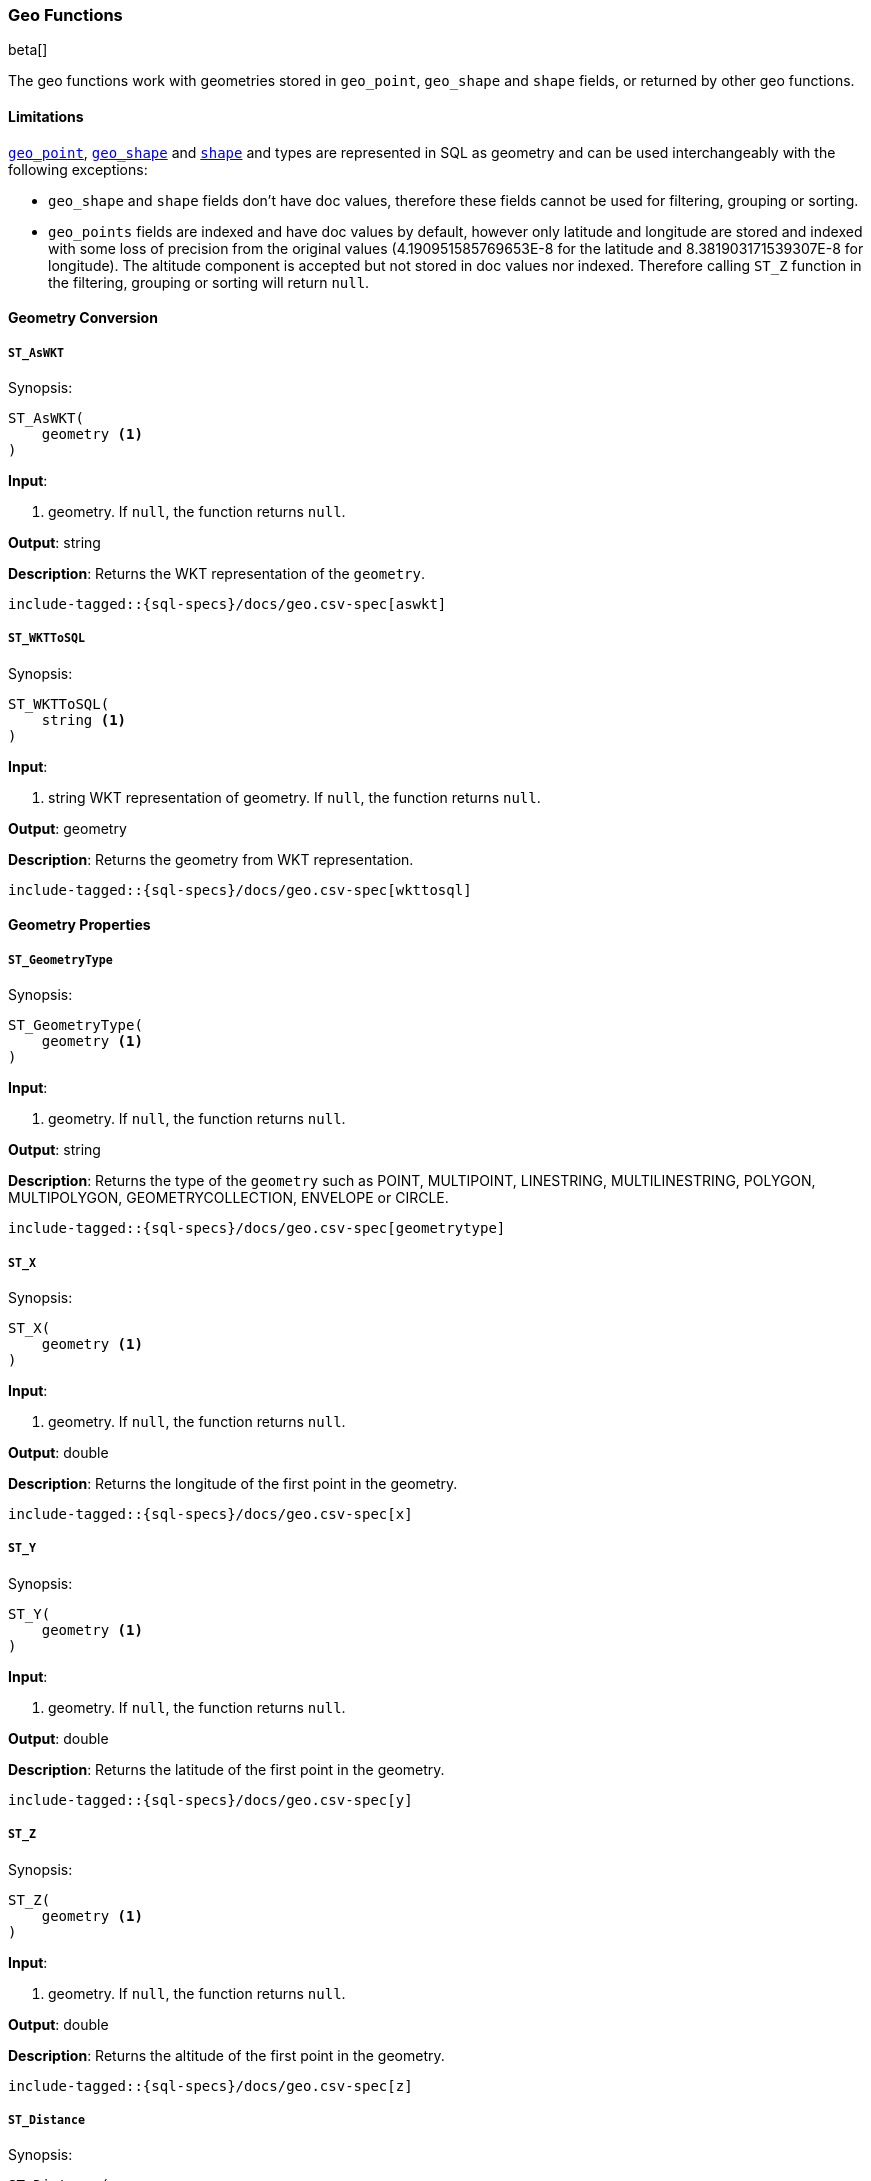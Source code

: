 [role="xpack"]
[[sql-functions-geo]]
=== Geo Functions

beta[]

The geo functions work with geometries stored in `geo_point`, `geo_shape` and `shape` fields, or returned by other geo functions.

==== Limitations

<<geo-point, `geo_point`>>, <<geo-shape, `geo_shape`>> and <<shape, `shape`>> and types are represented in SQL as
geometry and can be used interchangeably with the following exceptions:

* `geo_shape` and `shape` fields don't have doc values, therefore these fields cannot be used for filtering, grouping
  or sorting.

* `geo_points` fields are indexed and have doc values by default, however only latitude and longitude are stored and
  indexed with some loss of precision from the original values (4.190951585769653E-8 for the latitude and
  8.381903171539307E-8 for longitude). The altitude component is accepted but not stored in doc values nor indexed.
  Therefore calling `ST_Z` function in the filtering, grouping or sorting will return `null`.

==== Geometry Conversion

[[sql-functions-geo-st-as-wkt]]
===== `ST_AsWKT`

.Synopsis:
[source, sql]
--------------------------------------------------
ST_AsWKT(
    geometry <1>
)
--------------------------------------------------

*Input*:

<1> geometry. If `null`, the function returns `null`.

*Output*: string

*Description*: Returns the WKT representation of the `geometry`.

["source","sql",subs="attributes,macros"]
--------------------------------------------------
include-tagged::{sql-specs}/docs/geo.csv-spec[aswkt]
--------------------------------------------------


[[sql-functions-geo-st-wkt-to-sql]]
===== `ST_WKTToSQL`

.Synopsis:
[source, sql]
--------------------------------------------------
ST_WKTToSQL(
    string <1>
)
--------------------------------------------------

*Input*:

<1> string WKT representation of geometry. If `null`, the function returns
`null`.

*Output*: geometry

*Description*: Returns the geometry from WKT representation.

["source","sql",subs="attributes,macros"]
--------------------------------------------------
include-tagged::{sql-specs}/docs/geo.csv-spec[wkttosql]
--------------------------------------------------

==== Geometry Properties

[[sql-functions-geo-st-geometrytype]]
===== `ST_GeometryType`

.Synopsis:
[source, sql]
--------------------------------------------------
ST_GeometryType(
    geometry <1>
)
--------------------------------------------------

*Input*:

<1> geometry. If `null`, the function returns `null`.

*Output*: string

*Description*: Returns the type of the `geometry` such as POINT, MULTIPOINT, LINESTRING, MULTILINESTRING, POLYGON, MULTIPOLYGON, GEOMETRYCOLLECTION, ENVELOPE or CIRCLE.

["source","sql",subs="attributes,macros"]
--------------------------------------------------
include-tagged::{sql-specs}/docs/geo.csv-spec[geometrytype]
--------------------------------------------------

[[sql-functions-geo-st-x]]
===== `ST_X`

.Synopsis:
[source, sql]
--------------------------------------------------
ST_X(
    geometry <1>
)
--------------------------------------------------

*Input*:

<1> geometry. If `null`, the function returns `null`.

*Output*: double

*Description*: Returns the longitude of the first point in the geometry.

["source","sql",subs="attributes,macros"]
--------------------------------------------------
include-tagged::{sql-specs}/docs/geo.csv-spec[x]
--------------------------------------------------

[[sql-functions-geo-st-y]]
===== `ST_Y`

.Synopsis:
[source, sql]
--------------------------------------------------
ST_Y(
    geometry <1>
)
--------------------------------------------------

*Input*:

<1> geometry. If `null`, the function returns `null`.

*Output*: double

*Description*: Returns the latitude of the first point in the geometry.

["source","sql",subs="attributes,macros"]
--------------------------------------------------
include-tagged::{sql-specs}/docs/geo.csv-spec[y]
--------------------------------------------------

[[sql-functions-geo-st-z]]
===== `ST_Z`

.Synopsis:
[source, sql]
--------------------------------------------------
ST_Z(
    geometry <1>
)
--------------------------------------------------

*Input*:

<1> geometry. If `null`, the function returns `null`.

*Output*: double

*Description*: Returns the altitude of the first point in the geometry.

["source","sql",subs="attributes,macros"]
--------------------------------------------------
include-tagged::{sql-specs}/docs/geo.csv-spec[z]
--------------------------------------------------

[[sql-functions-geo-st-distance]]
===== `ST_Distance`

.Synopsis:
[source, sql]
--------------------------------------------------
ST_Distance(
    geometry, <1>
    geometry  <2>
)
--------------------------------------------------

*Input*:

<1> source geometry. If `null`, the function returns `null`.
<2> target geometry. If `null`, the function returns `null`.

*Output*: Double

*Description*: Returns the distance between geometries in meters. Both geometries have to be points.

["source","sql",subs="attributes,macros"]
--------------------------------------------------
include-tagged::{sql-specs}/docs/geo.csv-spec[distance]
--------------------------------------------------
